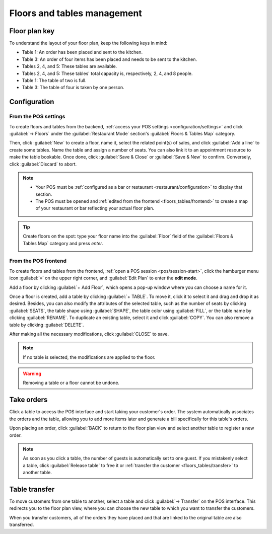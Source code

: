 ============================
Floors and tables management
============================

Floor plan key
==============

To understand  the layout of your floor plan, keep the following keys in mind:

.. image:: floors_tables/plan-understand.png

- Table 1: An order has been placed and sent to the kitchen.
- Table 3: An order of four items has been placed and needs to be sent to the kitchen.
- Tables 2, 4, and 5: These tables are available.
- Tables 2, 4, and 5: These tables' total capacity is, respectively, 2, 4, and 8 people.
- Table 1: The table of two is full.
- Table 3: The table of four is taken by one person.

Configuration
=============

From the POS settings
---------------------

To create floors and tables from the backend, :ref:`access your POS settings
<configuration/settings>` and click :guilabel:`→ Floors` under the :guilabel:`Restaurant Mode`
section's :guilabel:`Floors & Tables Map` category.

Then, click :guilabel:`New` to create a floor, name it, select the related point(s) of sales,
and click :guilabel:`Add a line` to create some tables. Name the table and assign a number of seats.
You can also link it to an appointment resource to make the table bookable. Once done, click
:guilabel:`Save & Close` or :guilabel:`Save & New` to confirm. Conversely, click :guilabel:`Discard`
to abort.

.. image:: floors_tables/table-creation-backend.png
   :scale: 75%

.. note::
   - Your POS must be :ref:`configured as a bar or restaurant <restaurant/configuration>` to display
     that section.
   - The POS must be opened and :ref:`edited from the frontend <floors_tables/frontend>` to
     create a map of your restaurant or bar reflecting your actual floor plan.

.. tip::
   Create floors on the spot: type your floor name into the :guilabel:`Floor` field of the
   :guilabel:`Floors & Tables Map` category and press *enter*.

   .. image:: floors_tables/floor-creation-backend.png
      :scale: 75%

.. _floors_tables/frontend:

From the POS frontend
---------------------

To create floors and tables from the frontend, :ref:`open a POS session <pos/session-start>`,
click the hamburger menu icon :guilabel:`≡` on the upper right corner, and :guilabel:`Edit Plan` to
enter the **edit mode**.

Add a floor by clicking :guilabel:`+ Add Floor`, which opens a pop-up window where you can choose a
name for it.

Once a floor is created, add a table by clicking :guilabel:`+ TABLE`. To move it, click it to select
it and drag and drop it as desired. Besides, you can also modify the attributes of the selected
table, such as the number of seats by clicking :guilabel:`SEATS`, the table shape using
:guilabel:`SHAPE`, the table color using :guilabel:`FILL`, or the table name by clicking
:guilabel:`RENAME`. To duplicate an existing table, select it and click :guilabel:`COPY`. You can
also remove a table by clicking :guilabel:`DELETE`.

After making all the necessary modifications, click :guilabel:`CLOSE` to save.

.. image:: floors_tables/floor-map.png

.. note::
   If no table is selected, the modifications are applied to the floor.

.. warning::
   Removing a table or a floor cannot be undone.

.. _floors_tables/orders:

Take orders
===========

Click a table to access the POS interface and start taking your customer's order. The system
automatically associates the orders and the table, allowing you to add more items later and generate
a bill specifically for this table's orders.

Upon placing an order, click :guilabel:`BACK` to return to the floor plan view and select another
table to register a new order.

.. note::
   As soon as you click a table, the number of guests is automatically set to one guest. If you
   mistakenly select a table, click :guilabel:`Release table` to free it or :ref:`transfer the
   customer <floors_tables/transfer>` to another table.

.. _floors_tables/transfer:

Table transfer
==============

To move customers from one table to another, select a table and click :guilabel:`→ Transfer` on the
POS interface. This redirects you to the floor plan view, where you can choose the new table to
which you want to transfer the customers.

When you transfer customers, all of the orders they have placed and that are linked to the original
table are also transferred.
